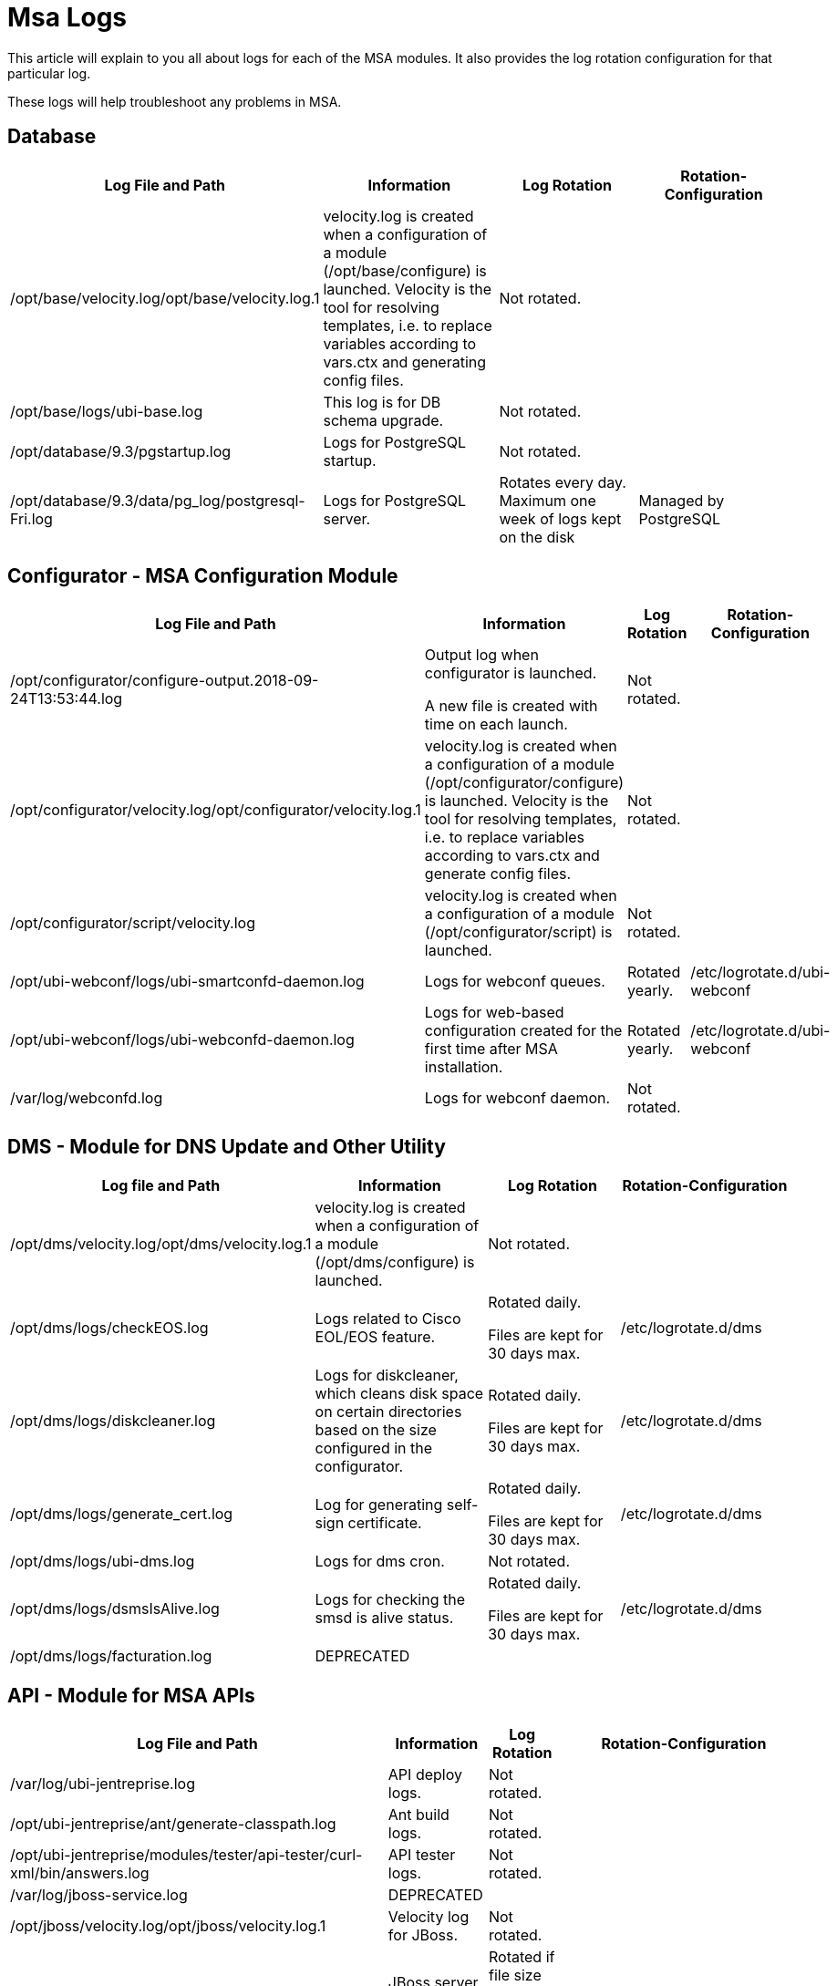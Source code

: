 = Msa Logs
:imagesdir: ../../resources/
ifdef::env-github,env-browser[:outfilesuffix: .adoc]

This article will explain to you all about logs for each of the MSA
modules. It also provides the log rotation configuration for that
particular log.

These logs will help troubleshoot any problems in MSA.

[[MSALogs-Database]]
== Database

[cols=",,,",options="header",]
|===
|Log File and Path |Information |Log Rotation |Rotation-Configuration
|/opt/base/velocity.log/opt/base/velocity.log.1 |velocity.log is created
when a configuration of a module (/opt/base/configure) is launched.
Velocity is the tool for resolving templates, i.e. to replace variables
according to vars.ctx and generating config files. |Not rotated. |

|/opt/base/logs/ubi-base.log |This log is for DB schema upgrade. |Not
rotated. |

|/opt/database/9.3/pgstartup.log |Logs for PostgreSQL startup. |Not
rotated. |

|/opt/database/9.3/data/pg_log/postgresql-Fri.log |Logs for PostgreSQL
server. |Rotates every day. Maximum one week of logs kept on the disk
|Managed by PostgreSQL
|===

[[MSALogs-Configurator-MSAConfigurationModule]]
== Configurator - MSA Configuration Module

[cols=",,,",options="header",]
|===
|Log File and Path |Information |Log Rotation |Rotation-Configuration
|/opt/configurator/configure-output.2018-09-24T13:53:44.log a|
Output log when configurator is launched.

A new file is created with time on each launch.

|Not rotated. |

|/opt/configurator/velocity.log/opt/configurator/velocity.log.1
|velocity.log is created when a configuration of a module
(/opt/configurator/configure) is launched. Velocity is the tool for
resolving templates, i.e. to replace variables according to vars.ctx and
generate config files. |Not rotated. |

|/opt/configurator/script/velocity.log |velocity.log is created when a
configuration of a module (/opt/configurator/script) is launched. |Not
rotated. |

|/opt/ubi-webconf/logs/ubi-smartconfd-daemon.log |Logs for webconf
queues. |Rotated yearly. |/etc/logrotate.d/ubi-webconf

|/opt/ubi-webconf/logs/ubi-webconfd-daemon.log |Logs for web-based
configuration created for the first time after MSA installation.
|Rotated yearly. |/etc/logrotate.d/ubi-webconf

|/var/log/webconfd.log |Logs for webconf daemon. |Not rotated. |
|===

[[MSALogs-DMS-ModuleforDNSUpdateandOtherUtility]]
== DMS - Module for DNS Update and Other Utility

[cols=",,,",options="header",]
|===
|Log file and Path |Information |Log Rotation |Rotation-Configuration
|/opt/dms/velocity.log/opt/dms/velocity.log.1 |velocity.log is created
when a configuration of a module (/opt/dms/configure) is launched. |Not
rotated. |

|/opt/dms/logs/checkEOS.log |Logs related to Cisco EOL/EOS feature. a|
Rotated daily.

Files are kept for 30 days max.

|/etc/logrotate.d/dms

|/opt/dms/logs/diskcleaner.log |Logs for diskcleaner, which cleans disk
space on certain directories based on the size configured in the
configurator. a|
Rotated daily.

Files are kept for 30 days max.

|/etc/logrotate.d/dms

|/opt/dms/logs/generate_cert.log |Log for generating self-sign
certificate. a|
Rotated daily.

Files are kept for 30 days max.

|/etc/logrotate.d/dms

|/opt/dms/logs/ubi-dms.log |[.inline-comment-marker]#Logs for dms cron.#
|Not rotated. |

|/opt/dms/logs/dsmsIsAlive.log |Logs for checking the smsd is alive
status. a|
Rotated daily.

Files are kept for 30 days max.

|/etc/logrotate.d/dms

|[.inline-comment-marker]#/opt/dms/logs/facturation.log# a|
[.deprecated]#DEPRECATED#

| |
|===

[[MSALogs-API-ModuleforMSAAPIs]]
== API - Module for MSA APIs

[cols=",,,",options="header",]
|===
|Log File and Path |Information |Log Rotation |Rotation-Configuration
|/var/log/ubi-jentreprise.log |API deploy logs. |Not rotated. |

|/opt/ubi-jentreprise/ant/generate-classpath.log |Ant build logs. |Not
rotated. |

|/opt/ubi-jentreprise/modules/tester/api-tester/curl-xml/bin/answers.log
|API tester logs. |Not rotated. |

|/var/log/jboss-service.log a|
[.deprecated]#DEPRECATED#

| |

|/opt/jboss/velocity.log/opt/jboss/velocity.log.1 |Velocity log for
JBoss. |Not rotated. |

|/opt/jboss/jboss-5.1.0.GA/logs/jboss.log |JBoss server log - shows
errors related to SOAP or REST API a|
Rotated if file size exceeds 10000KB.

Maximum 100 files kept.

|/opt/jboss/jboss-5.1.0.GA/server/ubiqube/conf/jboss-log4j.xml

|/opt/jboss/jboss-5.1.0.GA/logs/jboss_console.log a|
[.deprecated]#DEPRECATED#

| |

|/opt/jboss/jboss-5.1.0.GA/logs/twiddle.log a|
[.deprecated]#DEPRECATED#

| |

|/opt/jboss/jboss-5.1.0.GA/logs/ubi-oneapm.log a|
[.deprecated]#DEPRECATED#

| |

|/opt/jboss/jboss-5.1.0.GA/logs/ubi-report-mail.log a|
[.deprecated]#DEPRECATED#

| |

|/opt/jboss/jboss-5.1.0.GA/logs/ubi-report-statistics.log a|
[.deprecated]#DEPRECATED#

| |

|/opt/jboss/jboss-5.1.0.GA/logs/ubi-report.log a|
[.deprecated]#DEPRECATED#

| |

|/opt/jboss/jboss-5.1.0.GA/logs/ubi-rest.log |Logs for REST API request.
a|
Rotated if file size exceeds 1000KB.

Maximum 50 files kept.

|/opt/jboss/jboss-5.1.0.GA/server/ubiqube/conf/jboss-log4j.xml

|/opt/jboss/jboss-5.1.0.GA/logs/ubi-scanEngine.log a|
[.deprecated]#DEPRECATED#

| |

|/opt/jboss/jboss-5.1.0.GA/logs/ubi-scheduler.log a|
[.deprecated]#DEPRECATED#

| |

|/opt/jboss/jboss-5.1.0.GA/logs/ubi-stagingConsole.log a|
[.deprecated]#DEPRECATED#

| |

|/opt/jboss/jboss-5.1.0.GA/logs/ubi-ws.log |Logs for SOAP API request.
a|
Rotated if file size exceeds 1000KB.

Maximum 50 files kept.

|/opt/jboss/jboss-5.1.0.GA/server/ubiqube/conf/jboss-log4j.xml

|/opt/jboss/jboss-5.1.0.GA/logs/velocity.log |Velocity log for JBoss
|Not rotated. |

|/opt/jboss/jboss-5.1.0.GA/logs/processLog/process_SERVICEID.log |Logs
for each service on Workflow engine. a|
Rotated if file size exceeds 10MB.

Maximum 5 files kept.

|/etc/logrotate.d/ubi-jentreprise

|/opt/jboss/jboss-5.1.0.GA/server/ubiqube/data/hypersonic/localDB.log
|JBoss hypersonic DB logs for managing users. |Not rotated but old logs
will be flushed on every JBoss boot. |Taken care of by JBoss.

|/opt/jboss/jboss-5.1.0.GA/server/ubiqube/log/boot.log |JBoss boot log.
|Not rotated but old logs will be flushed on every JBoss start. |Taken
care of by JBoss.

|/opt/jboss/latest/logs/ubi_synchronize_file_servers.log |Log for
synchronizing file server for firmware update. |Not rotated. |
|===

[[MSALogs-GUI-WebPortal]]
== GUI - Web Portal

In addition to log rotation of this module, the MSA disk cleaner will
clean old files on the logs directory (/opt/ses/logs,
/opt/tomcat/latest/logs), if the size of the directory is exceeded
(which is 4GB by default) UBI_DISK_USAGE_INTERNAL_LOGS

[cols=",,,",options="header",]
|===
|Log File and Path |Information |Log Rotation |Rotation-Configuration
|/var/log/ubi-ses-service.log |GUI app deploy logs. |Not rotated. |

|[.inline-comment-marker]##/opt/ses/velocity.log##[.inline-comment-marker]##/opt/ses/velocity.log.1##
|Velocity logs for ubi-SES. |Not rotated. |

|/opt/ses/ant/velocity.log |Velocity logs for SES ANT. |Not rotated. |

|/opt/ses/generated/server_ALL/velocity.log a|
[.deprecated]#DEPRECATED#

| |

|/opt/ses/logs/mod_jk.log |Logs for Apache AJP requests.
|[.inline-comment-marker]#Not rotated but old logs are flushed out on
every httpd server start.# |

|/opt/ses/logs/ses_watch.log a|
[.deprecated]#DEPRECATED#

| |

|/opt/ses/logs/ubi-ses.configure-output.log |SES configure logs. a|
Rotated daily.

Log kept for 30 days max.

|/etc/logrotate.d/ubi-ses

|/opt/ses/logs/wget_ses.log |Logs for SES KPI results.
|[.inline-comment-marker]#Not rotated.# |

|/opt/ses/templates/server_ALL/velocity.log a|
[.deprecated]#DEPRECATED#

| |

|/opt/ses/logs/mapview.logs |Google MapView logs. a|
Rotated if file size exceeds 2500KB.

Maximum 5 files kept.

|/opt/ses/templates/server_N/log4j.xml

|/opt/ses/logs/ses.logs |Main logs for GUI module. a|
Rotated if file size exceeds 2500KB.

Maximum 14 files kept.

|/opt/ses/templates/server_N/log4j.xml

|/opt/ses/logs/ses_activityReport.logs |GUI user activity logs. a|
Rotated if file size exceeds 2500KB.

Maximum 30 files kept.

|/opt/ses/templates/server_N/log4j.xml

|/opt/ses/logs/ses_database.logs a|
[.deprecated]#DEPRECATED#

| |

|/opt/ses/logs/ses_remote_service_helper.logs a|
[.deprecated]#DEPRECATED#

| |

|/opt/ses/logs/ses_sms.logs |Logs for GUI and SecEngine communication.
a|
Rotated if file size exceeds 2500KB.

Maximum 10 files kept.

|/opt/ses/templates/server_N/log4j.xml

|/opt/ses/logs/ses_stringManager.logs |Logs for GUI locale. a|
Rotated if file size exceeds 2500KB.

Maximum 2 files kept.

|/opt/ses/templates/server_N/log4j.xml

|/opt/ses/logs/ses_voip.logs a|
[.deprecated]#DEPRECATED#

| |

|/opt/ses/logs/ses_vulnerability_scanner.logs a|
[.deprecated]#DEPRECATED#

| |

|/opt/ses/logs/access_log |[.inline-comment-marker]#HTTPd# access logs.
|Not rotated but old logs are flushed on HTTPd restart. |

|/opt/ses/logs/error_log |HTTPd error logs. |Not rotated, but old logs
are flushed on HTTPd restart. |

|/opt/ses/logs/rewrite_log |HTTPd rewrite logs |Not rotated but old logs
are flushed on HTTPd restart. |

|/opt/ses/logs/ssl_engine_log |HTTPd SSL logs. |Not rotated. |

|/opt/ses/logs/ssl_request_log |HTTPd SSL request logs. |Not rotated. |

|[.inline-comment-marker]#/opt/ses/logs/tomcat_access_log# a|
[.deprecated]#DEPRECATED#

| |

|/var/log/tomcat-service.log |Service logs for Tomcat. |Not rotated. |

|/opt/tomcat/velocity.log |Velocity logs for Tomcat. |Not rotated. |

|[.inline-comment-marker]#/opt/tomcat/apache-tomcat-8.5.33/logs/catalina.out#
|Tomcat a|
Rotated on the first write past midnight and the filename will be
\{prefix}\{date}\{suffix}, where the date is yyyy-MM-dd.

No limit for the days kept.

|Taken care of by Tomcat.

|/opt/tomcat/apache-tomcat-8.5.33/logs/host-manager.2018-11-28.log |Logs
of the related web applications. a|
Rotated on the first write past midnight and the filename will be
\{prefix}\{date}\{suffix}, where the date is yyyy-MM-dd.

No limit for the days kept.

|Taken care of by Tomcat.

|/opt/tomcat/apache-tomcat-8.5.33/logs/localhost.2018-11-28.log |Local
host context initialization logging. a|
Rotated on the first write past midnight and the filename will be
\{prefix}\{date}\{suffix}, where the date is yyyy-MM-dd.

No Limit for the days kept.

|Taken care of by Tomcat.

|/opt/tomcat/apache-tomcat-8.5.33/logs/manager.2018-11-28.log |Logs of
the related web applications. a|
Rotated on the first write past midnight and the filename will be
\{prefix}\{date}\{suffix}, where the date is yyyy-MM-dd.

No limit for the days kept.

|Taken care of by Tomcat.
|===

[[MSALogs-SecEngine]]
== SecEngine

In addition to the log rotation of this module, the MSA disk cleaner
will clean old files on the logs directory (/opt/sms/logs,
/opt/dump_core_file), if the size of the directory is exceeded (which is
4GB by default) UBI_DISK_USAGE_INTERNAL_LOGS

[cols=",,,",options="header",]
|===
|Log File and Path |Information |Log Rotation |Rotation-Configuration
a|
/opt/sms/velocity.log

/opt/sms/velocity.log.1

|Velocity log for SMS module. |Not rotated. |

|/opt/sms/logs/ElasticSearchBulk.log |Bulk upload logs from SecEngine to
Elasticsearch. a|
Rotated daily.

Maximum file Kept based on UBI_SMS_INTERNAL_LOG_KEEP.

|/opt/sms/templates/etc/logrotate-sms

|/opt/sms/logs/batchupdated.log |Logs for syncing two database schemas.
a|
Rotated daily.

Maximum file Kept based on UBI_SMS_INTERNAL_LOG_KEEP.

|/opt/sms/templates/etc/logrotate-sms

|/opt/sms/logs/clean_spool_log.log |Logs for clean files in
UBI_EXPORTED_LOGS_PATH. a|
Rotated daily.

Maximum file Kept based on UBI_SMS_INTERNAL_LOG_KEEP.

|/opt/sms/templates/etc/logrotate-sms

|/opt/sms/logs/configure.log |Logs for /opt/sms/configure. |Not rotated.
|

|/opt/sms/logs/diskcleaner.log |Disk cleaner logs. |Not rotated. |

|/opt/sms/logs/install.log |SecEngine RPM install log. |Not rotated. |

|/opt/sms/logs/rrd_cmd.log |RRD file write log. a|
Rotated daily.

Maximum file Kept based on UBI_SMS_INTERNAL_LOG_KEEP

|/opt/sms/templates/etc/logrotate-sms

|/opt/sms/logs/sms_agregatord.log |SecEngine alert module log. a|
Rotated daily.

Maximum file Kept based on UBI_SMS_INTERNAL_LOG_KEEP.

|/opt/sms/templates/etc/logrotate-sms

|/opt/sms/logs/sms_mail_php.log |Alert mail logs.
|[.inline-comment-marker]#Not rotated.# |

|/opt/sms/logs/sms_parserd.log |SecEngine syslog parsing logs. a|
Rotated daily.

Maximum file Kept based on UBI_SMS_INTERNAL_LOG_KEEP.

|/opt/sms/templates/etc/logrotate-sms

|/opt/sms/logs/sms_reportlogd.log a|
[.deprecated]#DEPRECATED#

a|
Rotated daily.

Maximum file Kept based on UBI_SMS_INTERNAL_LOG_KEEP.

|/opt/sms/templates/etc/logrotate-sms

|/opt/sms/logs/sms_syslogd.log |Syslog processing log. a|
Rotated daily.

Maximum file Kept based on UBI_SMS_INTERNAL_LOG_KEEP.

|/opt/sms/templates/etc/logrotate-sms

|/opt/sms/logs/sms_sysstatd.log |SecEngine monitoring profile statistics
log. a|
Rotated daily.

Maximum file Kept based on UBI_SMS_INTERNAL_LOG_KEEP.

|/opt/sms/templates/etc/logrotate-sms

|/opt/sms/logs/sms_watch.log |Log for SecEngine watchdog. a|
Rotated daily.

Maximum file Kept based on UBI_SMS_INTERNAL_LOG_KEEP.

|/opt/sms/templates/etc/logrotate-sms

|/opt/sms/logs/smsd.log |Logs for SecEngine communication with device
and operations. a|
Rotated daily.

Maximum file Kept based on UBI_SMS_INTERNAL_LOG_KEEP.

|/opt/sms/templates/etc/logrotate-sms

|/opt/sms/logs/ubi-sms.log |Logs for SecEngine stop and start. a|
Rotated daily.

Maximum file Kept based on UBI_SMS_INTERNAL_LOG_KEEP.

|/opt/sms/templates/etc/logrotate-sms

|/opt/sms/logs/sms_php.errors.log a|
[.deprecated]#DEPRECATED#

| |

|/opt/sms/logs/check_rrd_files.log a|
[.deprecated]#DEPRECATED#

| |

|/opt/sms/logs/sms_change_mgmt.log a|
[.deprecated]#DEPRECATED#

| |

|/opt/dump_core_file/*.core |Core dump files for SecEngine daemons a|
Rotated daily.

Maximum 30 files kept.

|/opt/sms/templates/etc/logrotate-sms
|===

[[MSALogs-D-MSA]]
== D-MSA

In addition to the log rotation of this module, the MSA disk cleaner
will clean old files on the logs directory (/opt/ubisysconf/ha/logs), if
the size of the directory is exceeded (which is 4GB by default)
UBI_DISK_USAGE_INTERNAL_LOGS.

[cols=",,,",options="header",]
|===
|Log File and Path |Information |Log Rotation |Rotation-Configuration
|/opt/ubisysconf/velocity.log |Velocity logs for D-MSA module. |Not
rotated. |

|/opt/ubisysconf/ha/logs/ha_back.log |D-MSA HA failover logs. a|
Rotated if sized exceeds 50 MB.

Maximum 30 file kept.

|/etc/logrotate.d/dmsa_logrotate

|/opt/ubisysconf/ha/logs/ha_sync.log |D-MSA HA replication logs. a|
Rotated if sized exceeds 50 MB.

Maximum 30 file kept.

|/etc/logrotate.d/dmsa_logrotate
|===

[[MSALogs-MSA-Backup]]
== MSA - Backup

[cols=",,,",options="header",]
|===
|Log File and Path |Information |Log Rotation |Rotation-Configuration
|/var/log/ubi-backup.log |MSA backup restore logs. |Not Rotated. |
|===

[[MSALogs-ElasticSearch]]
== ElasticSearch

[cols=",,,",options="header",]
|===
|Log File and Path |Information |Log Rotation |Rotation-Configuration
|/var/log/elasticsearch/index_management.log |Log for the ES indexes
optimization process (ES OPTIMIZE API). a|
Rotated daily.

Previous log day file is compressed.

Compressed log file kept for 30 days max.

|/etc/logrotate.d/elasticsearch

|/var/log/elasticsearch/log_retention.log |Log for ES data logs/indexes
deletion older than N days/weeks/months/years. a|
Rotated daily.

Previous log day file is compressed.

Compressed log file kept for 30 days max.

|/etc/logrotate.d/elasticsearch

|/var/log/elasticsearch/ubiqube.log |Log for cluster global
status/action. a|
Rotated daily.

Previous log day file is compressed.

Compressed log file kept for 30 days max.

|/etc/logrotate.d/elasticsearch

|/var/log/elasticsearch/ubiqube_deprecation.log |Warn HTTP headers when
a deprecated API feature is used and will be removed or rewritten in a
future release. |Not rotated. |

|/var/log/elasticsearch/ubiqube_index_indexing_slowlog.log |Log slow
indexing process (query and fetch phases), display the sent request
clearly. a|
Rotated daily.

Previous log day file is compressed.

Compressed log file kept for 30 days max.

|/etc/logrotate.d/elasticsearch

|/var/log/elasticsearch/ubiqube_index_search_slowlog.log |Log slow
search (query and fetch phases), display the sent request clearly. a|
Rotated daily.

Previous log day file is compressed.

Compressed log file kept for 30 days max.

|/etc/logrotate.d/elasticsearch

|/opt/ubi-elasticsearch/velocity.log/opt/ubi-elasticsearch/velocity.log.1
|Velocity logs for Elasticsearch module. |Not rotated. |

|/opt/ubi-elasticsearch/logs/application.log a|
[.deprecated]#DEPRECATED#

| |
|===

[[MSALogs-LogStash]]
== LogStash

[cols=",,,",options="header",]
|===
|Log File and Path |Information |Log Rotation |Rotation-Configuration
|/var/log/logstash-stderr.log |Log for logstash error messages. |Not
rotated. |

|/var/log/logstash-stdout.log |Log to follow the results of events'
pipeline for quick iteration (by adding *"output \{ stdout \{}}*" to
logstash conf file). |Not rotated. |

|/var/log/logstash/logstash-plain.log |Log for logstash global
status/action, file config check. a|
Rotated daily/rotated if file size exceeds 5MB.

Files kept for 2 days max.

|/etc/logstash/log4j2.properties
|===

[[MSALogs-ZTD-ZeroTouchDeployment]]
== ZTD - Zero Touch Deployment

[cols=",,,",options="header",]
|===
|Log File and Path |Information |Log Rotation |Rotation-Configuration
|/opt/ubi-ztd/logs/ztd-http-server.log |Logs for ZTD HTTP server. a|
Rotated if size exceeds 2MB.

Maximum 30 logs kept.

|/opt/ubisysconf/ha/logs
|/opt/ubi-ztd/logs/ztd.log |Log for ZTD module. a|
Rotated if size exceeds 2MB.

Maximum 30 logs kept.

|/opt/ubisysconf/ha/logs
|===

[[MSALogs-OtherLogs]]
== Other Logs

[cols=",,,",options="header",]
|===
|Log File and Path |Information |Log Rotation |Rotation-Configuration
|/opt/install/msa_install.log |MSA install log, this file is updated
only once, which takes place at the first MSA installation. |Not
rotated. |

|/opt/ubi-filter/velocity.log |Velocity log for MSA iptables modules.
|Not rotated. |
|===
